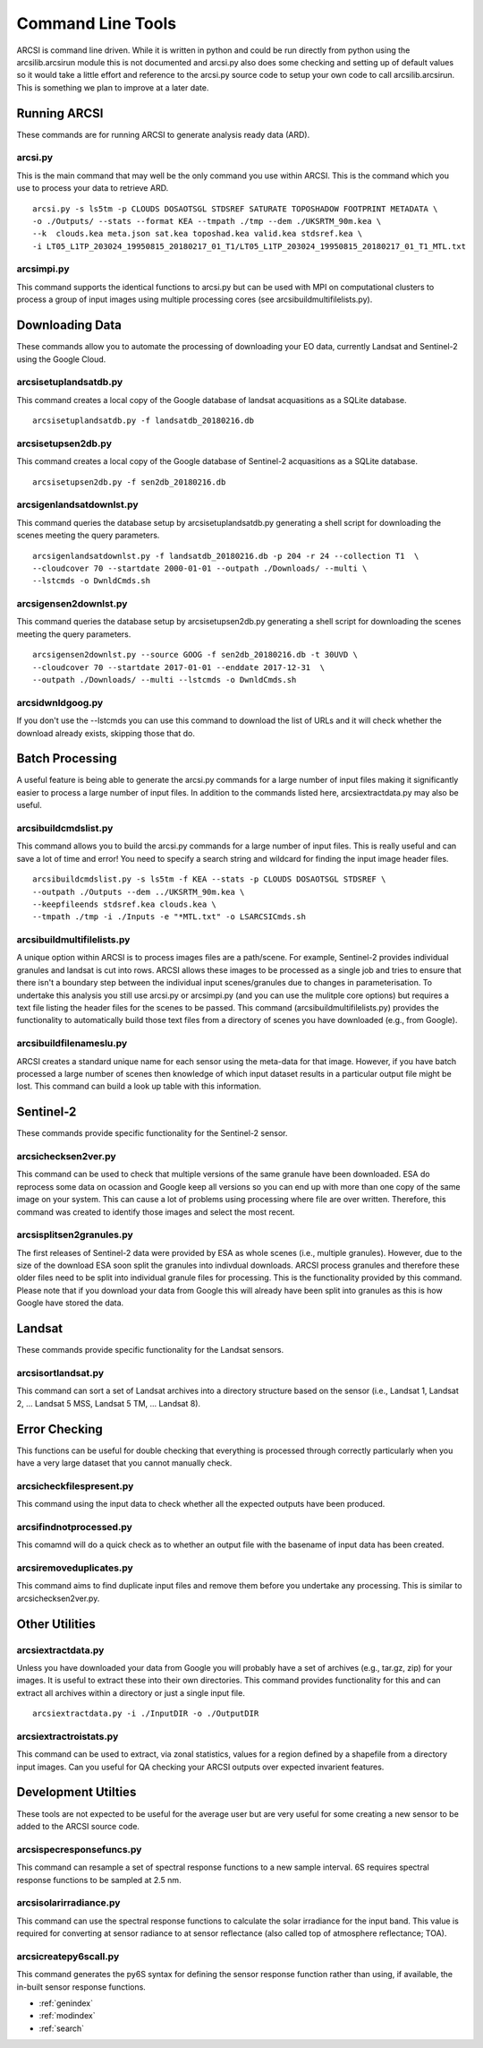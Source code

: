 


Command Line Tools
===================

ARCSI is command line driven. While it is written in python and could be run directly from python using the arcsilib.arcsirun module this is not documented and arcsi.py also does some checking and setting up of default values so it would take a little effort and reference to the arcsi.py source code to setup your own code to call arcsilib.arcsirun. This is something we plan to improve at a later date.


Running ARCSI
--------------

These commands are for running ARCSI to generate analysis ready data (ARD).


arcsi.py
~~~~~~~~~

This is the main command that may well be the only command you use within ARCSI. This is the command which you use to process your data to retrieve ARD.

::

    arcsi.py -s ls5tm -p CLOUDS DOSAOTSGL STDSREF SATURATE TOPOSHADOW FOOTPRINT METADATA \
    -o ./Outputs/ --stats --format KEA --tmpath ./tmp --dem ./UKSRTM_90m.kea \
    --k  clouds.kea meta.json sat.kea toposhad.kea valid.kea stdsref.kea \
    -i LT05_L1TP_203024_19950815_20180217_01_T1/LT05_L1TP_203024_19950815_20180217_01_T1_MTL.txt


arcsimpi.py
~~~~~~~~~~~	

This command supports the identical functions to arcsi.py but can be used with MPI on computational clusters to process a group of input images using multiple processing cores (see arcsibuildmultifilelists.py).


Downloading Data
-----------------

These commands allow you to automate the processing of downloading your EO data, currently Landsat and Sentinel-2 using the Google Cloud.


arcsisetuplandsatdb.py
~~~~~~~~~~~~~~~~~~~~~~
This command creates a local copy of the Google database of landsat acquasitions as a SQLite database. 

::

    arcsisetuplandsatdb.py -f landsatdb_20180216.db


arcsisetupsen2db.py
~~~~~~~~~~~~~~~~~~~~

This command creates a local copy of the Google database of Sentinel-2 acquasitions as a SQLite database. 

::

    arcsisetupsen2db.py -f sen2db_20180216.db


arcsigenlandsatdownlst.py
~~~~~~~~~~~~~~~~~~~~~~~~~~~

This command queries the database setup by arcsisetuplandsatdb.py generating a shell script for downloading the scenes meeting the query parameters.


::

    arcsigenlandsatdownlst.py -f landsatdb_20180216.db -p 204 -r 24 --collection T1  \
    --cloudcover 70 --startdate 2000-01-01 --outpath ./Downloads/ --multi \
    --lstcmds -o DwnldCmds.sh



arcsigensen2downlst.py
~~~~~~~~~~~~~~~~~~~~~~~

This command queries the database setup by arcsisetupsen2db.py generating a shell script for downloading the scenes meeting the query parameters.


::

    arcsigensen2downlst.py --source GOOG -f sen2db_20180216.db -t 30UVD \
    --cloudcover 70 --startdate 2017-01-01 --enddate 2017-12-31  \
    --outpath ./Downloads/ --multi --lstcmds -o DwnldCmds.sh




arcsidwnldgoog.py
~~~~~~~~~~~~~~~~~~

If you don't use the --lstcmds you can use this command to download the list of URLs and it will check whether the download already exists, skipping those that do. 



Batch Processing
----------------

A useful feature is being able to generate the arcsi.py commands for a large number of input files making it significantly easier to process a large number of input files. In addition to the commands listed here, arcsiextractdata.py may also be useful.


arcsibuildcmdslist.py
~~~~~~~~~~~~~~~~~~~~~~

This command allows you to build the arcsi.py commands for a large number of input files. This is really useful and can save a lot of time and error! You need to specify a search string and wildcard for finding the input image header files.

::

    arcsibuildcmdslist.py -s ls5tm -f KEA --stats -p CLOUDS DOSAOTSGL STDSREF \
    --outpath ./Outputs --dem ../UKSRTM_90m.kea \
    --keepfileends stdsref.kea clouds.kea \
    --tmpath ./tmp -i ./Inputs -e "*MTL.txt" -o LSARCSICmds.sh

arcsibuildmultifilelists.py
~~~~~~~~~~~~~~~~~~~~~~~~~~~

A unique option within ARCSI is to process images files are a path/scene. For example, Sentinel-2 provides individual granules and landsat is cut into rows. ARCSI allows these images to be processed as a single job and tries to ensure that there isn't a boundary step between the individual input scenes/granules due to changes in parameterisation. To undertake this analysis you still use arcsi.py or arcsimpi.py (and you can use the mulitple core options) but requires a text file listing the header files for the scenes to be passed. This command (arcsibuildmultifilelists.py) provides the functionality to automatically build those text files from a directory of scenes you have downloaded (e.g., from Google).

arcsibuildfilenameslu.py
~~~~~~~~~~~~~~~~~~~~~~~~~~

ARCSI creates a standard unique name for each sensor using the meta-data for that image. However, if you have batch processed a large number of scenes then knowledge of which input dataset results in a particular output file might be lost. This command can build a look up table with this information.


Sentinel-2
-----------

These commands provide specific functionality for the Sentinel-2 sensor.

arcsichecksen2ver.py
~~~~~~~~~~~~~~~~~~~~~~

This command can be used to check that multiple versions of the same granule have been downloaded. ESA do reprocess some data on ocassion and Google keep all versions so you can end up with more than one copy of the same image on your system. This can cause a lot of problems using processing where file are over written. Therefore, this command was created to identify those images and select the most recent.


arcsisplitsen2granules.py
~~~~~~~~~~~~~~~~~~~~~~~~~~~

The first releases of Sentinel-2 data were provided by ESA as whole scenes (i.e., multiple granules). However, due to the size of the download ESA soon split the granules into indivdual downloads. ARCSI process granules and therefore these older files need to be split into individual granule files for processing. This is the functionality provided by this command. Please note that if you download your data from Google this will already have been split into granules as this is how Google have stored the data.


Landsat
--------

These commands provide specific functionality for the Landsat sensors.

arcsisortlandsat.py
~~~~~~~~~~~~~~~~~~~~

This command can sort a set of Landsat archives into a directory structure based on the sensor (i.e., Landsat 1, Landsat 2, ... Landsat 5 MSS, Landsat 5 TM, ... Landsat 8).


Error Checking
---------------

This functions can be useful for double checking that everything is processed through correctly particularly when you have a very large dataset that you cannot manually check.


arcsicheckfilespresent.py
~~~~~~~~~~~~~~~~~~~~~~~~~~

This command using the input data to check whether all the expected outputs have been produced.


arcsifindnotprocessed.py
~~~~~~~~~~~~~~~~~~~~~~~~~~
This comamnd will do a quick check as to whether an output file with the basename of input data has been created. 


arcsiremoveduplicates.py
~~~~~~~~~~~~~~~~~~~~~~~~~
This command aims to find duplicate input files and remove them before you undertake any processing. This is similar to arcsichecksen2ver.py.


Other Utilities
-----------------

arcsiextractdata.py
~~~~~~~~~~~~~~~~~~~~

Unless you have downloaded your data from Google you will probably have a set of archives (e.g., tar.gz, zip) for your images. It is useful to extract these into their own directories. This command provides functionality for this and can extract all archives within a directory or just a single input file.

::

    arcsiextractdata.py -i ./InputDIR -o ./OutputDIR




arcsiextractroistats.py
~~~~~~~~~~~~~~~~~~~~~~~~~~

This command can be used to extract, via zonal statistics, values for a region defined by a shapefile from a directory input images. Can you useful for QA checking your ARCSI outputs over expected invarient features.


Development Utilties
---------------------

These tools are not expected to be useful for the average user but are very useful for some creating a new sensor to be added to the ARCSI source code.


arcsispecresponsefuncs.py
~~~~~~~~~~~~~~~~~~~~~~~~~~~~~

This command can resample a set of spectral response functions to a new sample interval. 6S requires spectral response functions to be sampled at 2.5 nm.


arcsisolarirradiance.py
~~~~~~~~~~~~~~~~~~~~~~~~

This command can use the spectral response functions to calculate the solar irradiance for the input band. This value is required for converting at sensor radiance to at sensor reflectance (also called top of atmosphere reflectance; TOA).


arcsicreatepy6scall.py
~~~~~~~~~~~~~~~~~~~~~~~

This command generates the py6S syntax for defining the sensor response function rather than using, if available, the in-built sensor response functions.





* :ref:`genindex`
* :ref:`modindex`
* :ref:`search`

